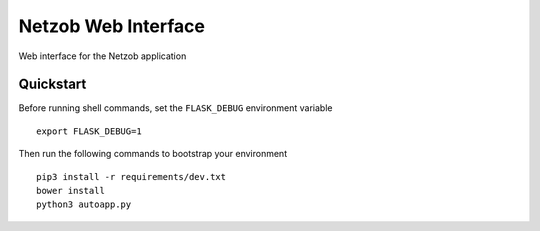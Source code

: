 ===============================
Netzob Web Interface
===============================

Web interface for the Netzob application


Quickstart
----------

Before running shell commands, set the ``FLASK_DEBUG`` environment variable ::

    export FLASK_DEBUG=1

Then run the following commands to bootstrap your environment ::

    pip3 install -r requirements/dev.txt
    bower install
    python3 autoapp.py

    
